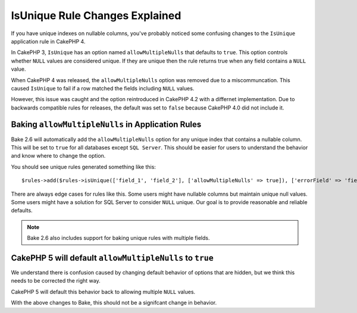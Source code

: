 IsUnique Rule Changes Explained
===============================

If you have unique indexes on nullable columns, you've probably noticed some confusing
changes to the ``IsUnique`` application rule in CakePHP 4.

In CakePHP 3, ``IsUnique`` has an option named ``allowMultipleNulls`` that defaults to ``true``.
This option controls whether ``NULL`` values are considered unique. If they are unique then
the rule returns true when any field contains a ``NULL`` value.

When CakePHP 4 was released, the ``allowMultipleNulls`` option was removed due to a miscommuncation.
This caused ``IsUnique`` to fail if a row matched the fields including ``NULL`` values.

However, this issue was caught and the option reintroduced in CakePHP 4.2 with a differnet implementation.
Due to backwards compatible rules for releases, the default was set to ``false`` because CakePHP 4.0 did
not include it.

Baking ``allowMultipleNulls`` in Application Rules
--------------------------------------------------

Bake 2.6 will automatically add the ``allowMultipleNulls`` option for any unique index that contains
a nullable column. This will be set to ``true`` for all databases except ``SQL Server``. This should be easier
for users to understand the behavior and know where to change the option.

You should see unique rules generated something like this::

    $rules->add($rules->isUnique(['field_1', 'field_2'], ['allowMultipleNulls' => true]), ['errorField' => 'field_1']);

There are always edge cases for rules like this. Some users might have nullable columns but maintain unique
null values. Some users might have a solution for SQL Server to consider ``NULL`` unique. Our goal is to
provide reasonable and reliable defaults.

.. note::
    Bake 2.6 also includes support for baking unique rules with multiple fields.

CakePHP 5 will default ``allowMultipleNulls`` to ``true``
---------------------------------------------------------

We understand there is confusion caused by changing default behavior of options that are hidden,
but we think this needs to be corrected the right way.

CakePHP 5 will default this behavior back to allowing multiple ``NULL`` values.

With the above changes to Bake, this should not be a signifcant change in behavior.

.. author:: corey
.. categories:: news
.. tags:: news
